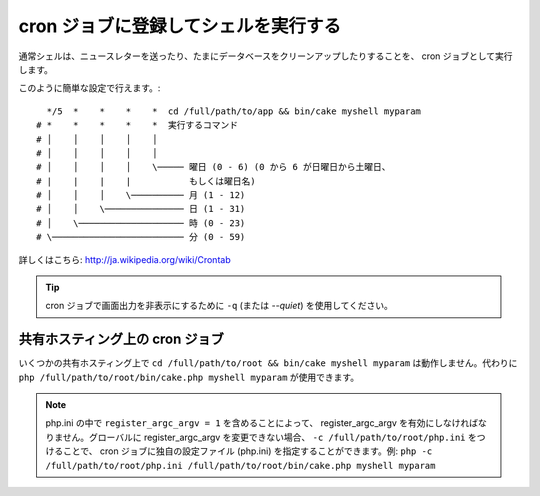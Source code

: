 cron ジョブに登録してシェルを実行する
#####################################

通常シェルは、ニュースレターを送ったり、たまにデータベースをクリーンアップしたりすることを、
cron ジョブとして実行します。

このように簡単な設定で行えます。::

      */5  *    *    *    *  cd /full/path/to/app && bin/cake myshell myparam
    # *    *    *    *    *  実行するコマンド
    # │    │    │    │    │
    # │    │    │    │    │
    # │    │    │    │    \───── 曜日 (0 - 6) (0 から 6 が日曜日から土曜日、
    # |    |    |    |           もしくは曜日名)
    # │    │    │    \────────── 月 (1 - 12)
    # │    │    \─────────────── 日 (1 - 31)
    # │    \──────────────────── 時 (0 - 23)
    # \───────────────────────── 分 (0 - 59)

詳しくはこちら: http://ja.wikipedia.org/wiki/Crontab

.. tip::

    cron ジョブで画面出力を非表示にするために ``-q`` (または `--quiet`) を使用してください。

共有ホスティング上の cron ジョブ
--------------------------------

いくつかの共有ホスティング上で ``cd /full/path/to/root && bin/cake myshell myparam``
は動作しません。代わりに ``php /full/path/to/root/bin/cake.php myshell myparam``
が使用できます。

.. note::
     php.ini の中で ``register_argc_argv = 1`` を含めることによって、
     register_argc_argv を有効にしなければなりません。グローバルに register_argc_argv
     を変更できない場合、 ``-c /full/path/to/root/php.ini`` をつけることで、
     cron ジョブに独自の設定ファイル (php.ini) を指定することができます。例: ``php -c
     /full/path/to/root/php.ini /full/path/to/root/bin/cake.php myshell
     myparam``

.. meta::
    :title lang=ja: cron ジョブに登録してシェルを実行する
    :keywords lang=ja: cron ジョブ,bash script,crontab
